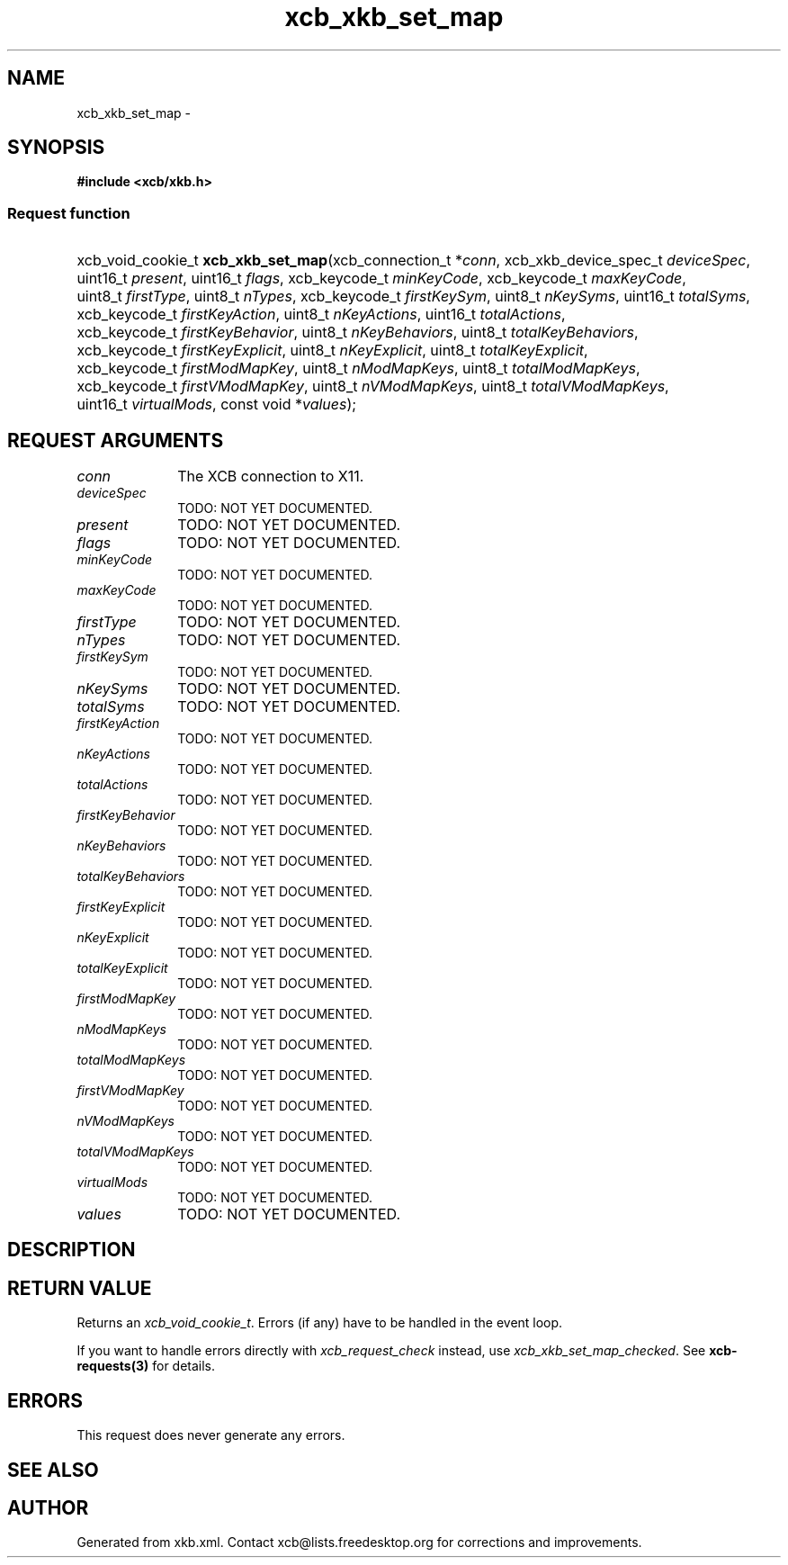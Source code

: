 .TH xcb_xkb_set_map 3  "libxcb 1.14" "X Version 11" "XCB Requests"
.ad l
.SH NAME
xcb_xkb_set_map \- 
.SH SYNOPSIS
.hy 0
.B #include <xcb/xkb.h>
.SS Request function
.HP
xcb_void_cookie_t \fBxcb_xkb_set_map\fP(xcb_connection_t\ *\fIconn\fP, xcb_xkb_device_spec_t\ \fIdeviceSpec\fP, uint16_t\ \fIpresent\fP, uint16_t\ \fIflags\fP, xcb_keycode_t\ \fIminKeyCode\fP, xcb_keycode_t\ \fImaxKeyCode\fP, uint8_t\ \fIfirstType\fP, uint8_t\ \fInTypes\fP, xcb_keycode_t\ \fIfirstKeySym\fP, uint8_t\ \fInKeySyms\fP, uint16_t\ \fItotalSyms\fP, xcb_keycode_t\ \fIfirstKeyAction\fP, uint8_t\ \fInKeyActions\fP, uint16_t\ \fItotalActions\fP, xcb_keycode_t\ \fIfirstKeyBehavior\fP, uint8_t\ \fInKeyBehaviors\fP, uint8_t\ \fItotalKeyBehaviors\fP, xcb_keycode_t\ \fIfirstKeyExplicit\fP, uint8_t\ \fInKeyExplicit\fP, uint8_t\ \fItotalKeyExplicit\fP, xcb_keycode_t\ \fIfirstModMapKey\fP, uint8_t\ \fInModMapKeys\fP, uint8_t\ \fItotalModMapKeys\fP, xcb_keycode_t\ \fIfirstVModMapKey\fP, uint8_t\ \fInVModMapKeys\fP, uint8_t\ \fItotalVModMapKeys\fP, uint16_t\ \fIvirtualMods\fP, const void\ *\fIvalues\fP);
.br
.hy 1
.SH REQUEST ARGUMENTS
.IP \fIconn\fP 1i
The XCB connection to X11.
.IP \fIdeviceSpec\fP 1i
TODO: NOT YET DOCUMENTED.
.IP \fIpresent\fP 1i
TODO: NOT YET DOCUMENTED.
.IP \fIflags\fP 1i
TODO: NOT YET DOCUMENTED.
.IP \fIminKeyCode\fP 1i
TODO: NOT YET DOCUMENTED.
.IP \fImaxKeyCode\fP 1i
TODO: NOT YET DOCUMENTED.
.IP \fIfirstType\fP 1i
TODO: NOT YET DOCUMENTED.
.IP \fInTypes\fP 1i
TODO: NOT YET DOCUMENTED.
.IP \fIfirstKeySym\fP 1i
TODO: NOT YET DOCUMENTED.
.IP \fInKeySyms\fP 1i
TODO: NOT YET DOCUMENTED.
.IP \fItotalSyms\fP 1i
TODO: NOT YET DOCUMENTED.
.IP \fIfirstKeyAction\fP 1i
TODO: NOT YET DOCUMENTED.
.IP \fInKeyActions\fP 1i
TODO: NOT YET DOCUMENTED.
.IP \fItotalActions\fP 1i
TODO: NOT YET DOCUMENTED.
.IP \fIfirstKeyBehavior\fP 1i
TODO: NOT YET DOCUMENTED.
.IP \fInKeyBehaviors\fP 1i
TODO: NOT YET DOCUMENTED.
.IP \fItotalKeyBehaviors\fP 1i
TODO: NOT YET DOCUMENTED.
.IP \fIfirstKeyExplicit\fP 1i
TODO: NOT YET DOCUMENTED.
.IP \fInKeyExplicit\fP 1i
TODO: NOT YET DOCUMENTED.
.IP \fItotalKeyExplicit\fP 1i
TODO: NOT YET DOCUMENTED.
.IP \fIfirstModMapKey\fP 1i
TODO: NOT YET DOCUMENTED.
.IP \fInModMapKeys\fP 1i
TODO: NOT YET DOCUMENTED.
.IP \fItotalModMapKeys\fP 1i
TODO: NOT YET DOCUMENTED.
.IP \fIfirstVModMapKey\fP 1i
TODO: NOT YET DOCUMENTED.
.IP \fInVModMapKeys\fP 1i
TODO: NOT YET DOCUMENTED.
.IP \fItotalVModMapKeys\fP 1i
TODO: NOT YET DOCUMENTED.
.IP \fIvirtualMods\fP 1i
TODO: NOT YET DOCUMENTED.
.IP \fIvalues\fP 1i
TODO: NOT YET DOCUMENTED.
.SH DESCRIPTION
.SH RETURN VALUE
Returns an \fIxcb_void_cookie_t\fP. Errors (if any) have to be handled in the event loop.

If you want to handle errors directly with \fIxcb_request_check\fP instead, use \fIxcb_xkb_set_map_checked\fP. See \fBxcb-requests(3)\fP for details.
.SH ERRORS
This request does never generate any errors.
.SH SEE ALSO
.SH AUTHOR
Generated from xkb.xml. Contact xcb@lists.freedesktop.org for corrections and improvements.
